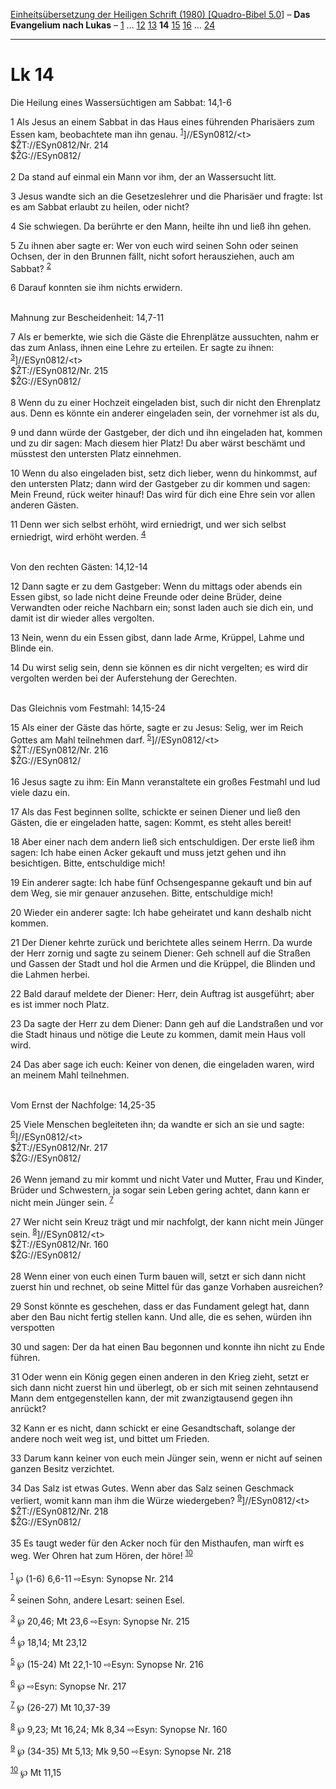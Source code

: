 :PROPERTIES:
:ID:       edfce7e1-d2c4-4300-b96e-fecaa1ed4fd9
:END:
<<navbar>>
[[../index.html][Einheitsübersetzung der Heiligen Schrift (1980)
[Quadro-Bibel 5.0]]] -- *Das Evangelium nach Lukas* --
[[file:Lk_1.html][1]] ... [[file:Lk_12.html][12]]
[[file:Lk_13.html][13]] *14* [[file:Lk_15.html][15]]
[[file:Lk_16.html][16]] ... [[file:Lk_24.html][24]]

--------------

* Lk 14
  :PROPERTIES:
  :CUSTOM_ID: lk-14
  :END:

<<verses>>

<<v1>>
**** Die Heilung eines Wassersüchtigen am Sabbat: 14,1-6
     :PROPERTIES:
     :CUSTOM_ID: die-heilung-eines-wassersüchtigen-am-sabbat-141-6
     :END:
1 Als Jesus an einem Sabbat in das Haus eines führenden Pharisäers zum
Essen kam, beobachtete man ihn genau. ^{[[#fn1][1]]}]//ESyn0812/<t>\\
$ŽT://ESyn0812/Nr. 214\\
$ŽG://ESyn0812/\\
\\

<<v2>>
2 Da stand auf einmal ein Mann vor ihm, der an Wassersucht litt.

<<v3>>
3 Jesus wandte sich an die Gesetzeslehrer und die Pharisäer und fragte:
Ist es am Sabbat erlaubt zu heilen, oder nicht?

<<v4>>
4 Sie schwiegen. Da berührte er den Mann, heilte ihn und ließ ihn gehen.

<<v5>>
5 Zu ihnen aber sagte er: Wer von euch wird seinen Sohn oder seinen
Ochsen, der in den Brunnen fällt, nicht sofort herausziehen, auch am
Sabbat? ^{[[#fn2][2]]}

<<v6>>
6 Darauf konnten sie ihm nichts erwidern.\\
\\

<<v7>>
**** Mahnung zur Bescheidenheit: 14,7-11
     :PROPERTIES:
     :CUSTOM_ID: mahnung-zur-bescheidenheit-147-11
     :END:
7 Als er bemerkte, wie sich die Gäste die Ehrenplätze aussuchten, nahm
er das zum Anlass, ihnen eine Lehre zu erteilen. Er sagte zu ihnen:
^{[[#fn3][3]]}]//ESyn0812/<t>\\
$ŽT://ESyn0812/Nr. 215\\
$ŽG://ESyn0812/\\
\\

<<v8>>
8 Wenn du zu einer Hochzeit eingeladen bist, such dir nicht den
Ehrenplatz aus. Denn es könnte ein anderer eingeladen sein, der
vornehmer ist als du,

<<v9>>
9 und dann würde der Gastgeber, der dich und ihn eingeladen hat, kommen
und zu dir sagen: Mach diesem hier Platz! Du aber wärst beschämt und
müsstest den untersten Platz einnehmen.

<<v10>>
10 Wenn du also eingeladen bist, setz dich lieber, wenn du hinkommst,
auf den untersten Platz; dann wird der Gastgeber zu dir kommen und
sagen: Mein Freund, rück weiter hinauf! Das wird für dich eine Ehre sein
vor allen anderen Gästen.

<<v11>>
11 Denn wer sich selbst erhöht, wird erniedrigt, und wer sich selbst
erniedrigt, wird erhöht werden. ^{[[#fn4][4]]}\\
\\

<<v12>>
**** Von den rechten Gästen: 14,12-14
     :PROPERTIES:
     :CUSTOM_ID: von-den-rechten-gästen-1412-14
     :END:
12 Dann sagte er zu dem Gastgeber: Wenn du mittags oder abends ein Essen
gibst, so lade nicht deine Freunde oder deine Brüder, deine Verwandten
oder reiche Nachbarn ein; sonst laden auch sie dich ein, und damit ist
dir wieder alles vergolten.

<<v13>>
13 Nein, wenn du ein Essen gibst, dann lade Arme, Krüppel, Lahme und
Blinde ein.

<<v14>>
14 Du wirst selig sein, denn sie können es dir nicht vergelten; es wird
dir vergolten werden bei der Auferstehung der Gerechten.\\
\\

<<v15>>
**** Das Gleichnis vom Festmahl: 14,15-24
     :PROPERTIES:
     :CUSTOM_ID: das-gleichnis-vom-festmahl-1415-24
     :END:
15 Als einer der Gäste das hörte, sagte er zu Jesus: Selig, wer im Reich
Gottes am Mahl teilnehmen darf. ^{[[#fn5][5]]}]//ESyn0812/<t>\\
$ŽT://ESyn0812/Nr. 216\\
$ŽG://ESyn0812/\\
\\

<<v16>>
16 Jesus sagte zu ihm: Ein Mann veranstaltete ein großes Festmahl und
lud viele dazu ein.

<<v17>>
17 Als das Fest beginnen sollte, schickte er seinen Diener und ließ den
Gästen, die er eingeladen hatte, sagen: Kommt, es steht alles bereit!

<<v18>>
18 Aber einer nach dem andern ließ sich entschuldigen. Der erste ließ
ihm sagen: Ich habe einen Acker gekauft und muss jetzt gehen und ihn
besichtigen. Bitte, entschuldige mich!

<<v19>>
19 Ein anderer sagte: Ich habe fünf Ochsengespanne gekauft und bin auf
dem Weg, sie mir genauer anzusehen. Bitte, entschuldige mich!

<<v20>>
20 Wieder ein anderer sagte: Ich habe geheiratet und kann deshalb nicht
kommen.

<<v21>>
21 Der Diener kehrte zurück und berichtete alles seinem Herrn. Da wurde
der Herr zornig und sagte zu seinem Diener: Geh schnell auf die Straßen
und Gassen der Stadt und hol die Armen und die Krüppel, die Blinden und
die Lahmen herbei.

<<v22>>
22 Bald darauf meldete der Diener: Herr, dein Auftrag ist ausgeführt;
aber es ist immer noch Platz.

<<v23>>
23 Da sagte der Herr zu dem Diener: Dann geh auf die Landstraßen und vor
die Stadt hinaus und nötige die Leute zu kommen, damit mein Haus voll
wird.

<<v24>>
24 Das aber sage ich euch: Keiner von denen, die eingeladen waren, wird
an meinem Mahl teilnehmen.\\
\\

<<v25>>
**** Vom Ernst der Nachfolge: 14,25-35
     :PROPERTIES:
     :CUSTOM_ID: vom-ernst-der-nachfolge-1425-35
     :END:
25 Viele Menschen begleiteten ihn; da wandte er sich an sie und sagte:
^{[[#fn6][6]]}]//ESyn0812/<t>\\
$ŽT://ESyn0812/Nr. 217\\
$ŽG://ESyn0812/\\
\\

<<v26>>
26 Wenn jemand zu mir kommt und nicht Vater und Mutter, Frau und Kinder,
Brüder und Schwestern, ja sogar sein Leben gering achtet, dann kann er
nicht mein Jünger sein. ^{[[#fn7][7]]}

<<v27>>
27 Wer nicht sein Kreuz trägt und mir nachfolgt, der kann nicht mein
Jünger sein. ^{[[#fn8][8]]}]//ESyn0812/<t>\\
$ŽT://ESyn0812/Nr. 160\\
$ŽG://ESyn0812/\\
\\

<<v28>>
28 Wenn einer von euch einen Turm bauen will, setzt er sich dann nicht
zuerst hin und rechnet, ob seine Mittel für das ganze Vorhaben
ausreichen?

<<v29>>
29 Sonst könnte es geschehen, dass er das Fundament gelegt hat, dann
aber den Bau nicht fertig stellen kann. Und alle, die es sehen, würden
ihn verspotten

<<v30>>
30 und sagen: Der da hat einen Bau begonnen und konnte ihn nicht zu Ende
führen.

<<v31>>
31 Oder wenn ein König gegen einen anderen in den Krieg zieht, setzt er
sich dann nicht zuerst hin und überlegt, ob er sich mit seinen
zehntausend Mann dem entgegenstellen kann, der mit zwanzigtausend gegen
ihn anrückt?

<<v32>>
32 Kann er es nicht, dann schickt er eine Gesandtschaft, solange der
andere noch weit weg ist, und bittet um Frieden.

<<v33>>
33 Darum kann keiner von euch mein Jünger sein, wenn er nicht auf seinen
ganzen Besitz verzichtet.

<<v34>>
34 Das Salz ist etwas Gutes. Wenn aber das Salz seinen Geschmack
verliert, womit kann man ihm die Würze wiedergeben?
^{[[#fn9][9]]}]//ESyn0812/<t>\\
$ŽT://ESyn0812/Nr. 218\\
$ŽG://ESyn0812/\\
\\

<<v35>>
35 Es taugt weder für den Acker noch für den Misthaufen, man wirft es
weg. Wer Ohren hat zum Hören, der höre! ^{[[#fn10][10]]}\\
\\

^{[[#fnm1][1]]} ℘ (1-6) 6,6-11 ⇨Esyn: Synopse Nr. 214

^{[[#fnm2][2]]} seinen Sohn, andere Lesart: seinen Esel.

^{[[#fnm3][3]]} ℘ 20,46; Mt 23,6 ⇨Esyn: Synopse Nr. 215

^{[[#fnm4][4]]} ℘ 18,14; Mt 23,12

^{[[#fnm5][5]]} ℘ (15-24) Mt 22,1-10 ⇨Esyn: Synopse Nr. 216

^{[[#fnm6][6]]} ℘ ⇨Esyn: Synopse Nr. 217

^{[[#fnm7][7]]} ℘ (26-27) Mt 10,37-39

^{[[#fnm8][8]]} ℘ 9,23; Mt 16,24; Mk 8,34 ⇨Esyn: Synopse Nr. 160

^{[[#fnm9][9]]} ℘ (34-35) Mt 5,13; Mk 9,50 ⇨Esyn: Synopse Nr. 218

^{[[#fnm10][10]]} ℘ Mt 11,15
